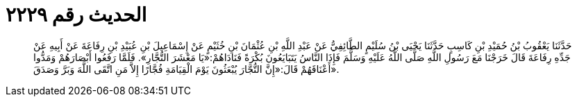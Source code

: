 
= الحديث رقم ٢٢٢٩

[quote.hadith]
حَدَّثَنَا يَعْقُوبُ بْنُ حُمَيْدِ بْنِ كَاسِبٍ حَدَّثَنَا يَحْيَى بْنُ سُلَيْمٍ الطَّائِفِيُّ عَنْ عَبْدِ اللَّهِ بْنِ عُثْمَانَ بْنِ خُثَيْمٍ عَنْ إِسْمَاعِيلَ بْنِ عُبَيْدِ بْنِ رِفَاعَةَ عَنْ أَبِيهِ عَنْ جَدِّهِ رِفَاعَةَ قَالَ خَرَجْنَا مَعَ رَسُولِ اللَّهِ صَلَّى اللَّهُ عَلَيْهِ وَسَلَّمَ فَإِذَا النَّاسُ يَتَبَايَعُونَ بُكْرَةً فَنَادَاهُمْ:«يَا مَعْشَرَ التُّجَّارِ». فَلَمَّا رَفَعُوا أَبْصَارَهُمْ وَمَدُّوا أَعْنَاقَهُمْ قَالَ:«إِنَّ التُّجَّارَ يُبْعَثُونَ يَوْمَ الْقِيَامَةِ فُجَّارًا إِلاَّ مَنِ اتَّقَى اللَّهَ وَبَرَّ وَصَدَقَ».